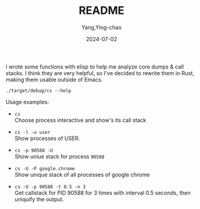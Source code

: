 #+TITLE:  README
#+AUTHOR: Yang,Ying-chao
#+DATE:   2024-07-02
#+OPTIONS:  ^:nil H:5 num:t toc:2 \n:nil ::t |:t -:t f:t *:t tex:t d:(HIDE) tags:not-in-toc
#+STARTUP:  align nodlcheck oddeven lognotestate
#+SEQ_TODO: TODO(t) INPROGRESS(i) WAITING(w@) | DONE(d) CANCELED(c@)
#+LANGUAGE: en
#+TAGS:     noexport(n)
#+EXCLUDE_TAGS: noexport
#+FILETAGS: :tag1:tag2:

I wrote some functions with elisp to help me analyze core dumps & call stacks. I think they are very
helpful, so I've decided to rewrite them in Rust, making them usable outside of Emacs.

#+begin_src sh -r :results verbatim :exports both
./target/debug/cs --help
#+end_src

#+RESULTS:
#+begin_example
Tool to show call stack of process(es)

Usage: cs [OPTIONS] [FILES]...

Arguments:
  [FILES]...  files to read stack from, use "-" for stdin; multiple files will be merged together

Options:
  -p, --pid <PIDS>               Show stack of process PID
  -c, --core <CORE>              Show stack found in COREFILE
  -e, --executable <EXECUTABLE>  (optional) EXECUTABLE that produced COREFILE
  -u, --users <USERS>            Show processes of users (separated by \",\") when listing/choosing processes
  -i, --initial <INITIAL>        Initial value to filter process
  -l, --list                     List processes
  -t, --interval <INTERVAL>      Specify  update  interval as seconds, it should not be quicker than 0.1. Applies only when getting callstack from running app
  -n, --count <COUNT>            Specify number of sampling. Applies only when getting callstack from running app, and `interval` is specified [default: 1]
  -W, --Wide                     Wide mode: when showing processes, show all chars in a line
  -M, --multi                    Multi mode: when choosing processes, to select multiple processes
  -U, --unique                   Unique mode: when showing call stack, show only unique ones
  -G, --gdb                      gdb mode: use gdb to get call stack (default to eu-stack)
  -R, --raw                      Raw mode: do not try to simplify callstacks (works only in GDB mode)
  -N, --no-pager                 Disable pager
  -P, --pattern <PATTERN>        Show call stacks of processes whose name matches PATTERN
  -h, --help                     Print help
  -V, --version                  Print version
#+end_example


Usage examples:

- =cs= \\
  Choose process interactive and show's its call stack

- =cs -l -u user= \\
  Show processes of USER.

- =cs -p 90588 -U= \\
  Show uniue stack for process =90588=

- =cs -U -P google.chrome= \\
  Show unique stack of all processes of google chrome

- =cs -U -p 90588 -t 0.5 -n 3= \\
  Get callstack for PID 90588 for 3 times with interval 0.5 seconds, then uniquify the output.
